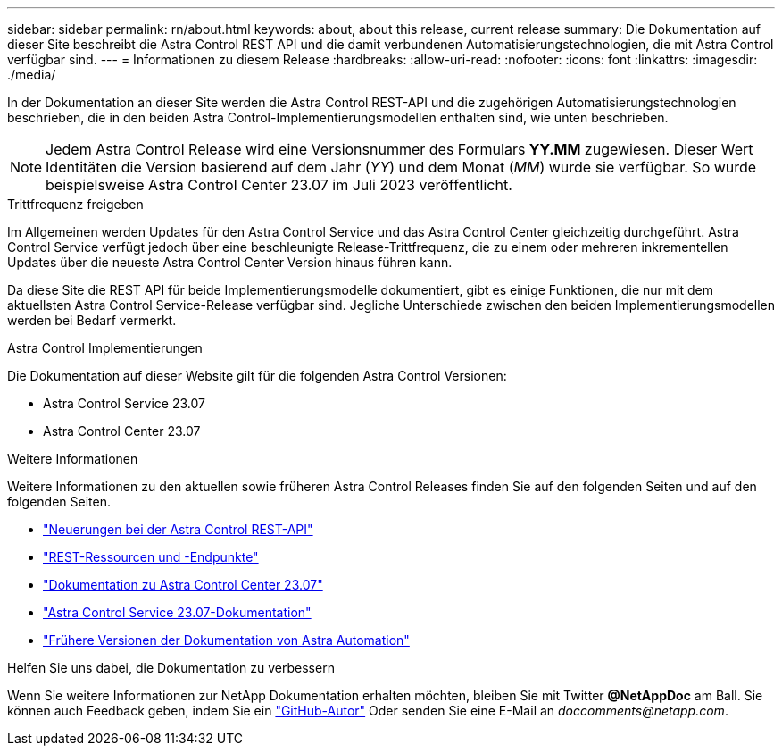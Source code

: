 ---
sidebar: sidebar 
permalink: rn/about.html 
keywords: about, about this release, current release 
summary: Die Dokumentation auf dieser Site beschreibt die Astra Control REST API und die damit verbundenen Automatisierungstechnologien, die mit Astra Control verfügbar sind. 
---
= Informationen zu diesem Release
:hardbreaks:
:allow-uri-read: 
:nofooter: 
:icons: font
:linkattrs: 
:imagesdir: ./media/


[role="lead"]
In der Dokumentation an dieser Site werden die Astra Control REST-API und die zugehörigen Automatisierungstechnologien beschrieben, die in den beiden Astra Control-Implementierungsmodellen enthalten sind, wie unten beschrieben.


NOTE: Jedem Astra Control Release wird eine Versionsnummer des Formulars *YY.MM* zugewiesen. Dieser Wert Identitäten die Version basierend auf dem Jahr (_YY_) und dem Monat (_MM_) wurde sie verfügbar. So wurde beispielsweise Astra Control Center 23.07 im Juli 2023 veröffentlicht.

.Trittfrequenz freigeben
Im Allgemeinen werden Updates für den Astra Control Service und das Astra Control Center gleichzeitig durchgeführt. Astra Control Service verfügt jedoch über eine beschleunigte Release-Trittfrequenz, die zu einem oder mehreren inkrementellen Updates über die neueste Astra Control Center Version hinaus führen kann.

Da diese Site die REST API für beide Implementierungsmodelle dokumentiert, gibt es einige Funktionen, die nur mit dem aktuellsten Astra Control Service-Release verfügbar sind. Jegliche Unterschiede zwischen den beiden Implementierungsmodellen werden bei Bedarf vermerkt.

.Astra Control Implementierungen
Die Dokumentation auf dieser Website gilt für die folgenden Astra Control Versionen:

* Astra Control Service 23.07
* Astra Control Center 23.07


.Weitere Informationen
Weitere Informationen zu den aktuellen sowie früheren Astra Control Releases finden Sie auf den folgenden Seiten und auf den folgenden Seiten.

* link:../rn/whats_new.html["Neuerungen bei der Astra Control REST-API"]
* link:../endpoints/resources.html["REST-Ressourcen und -Endpunkte"]
* https://docs.netapp.com/us-en/astra-control-center/["Dokumentation zu Astra Control Center 23.07"^]
* https://docs.netapp.com/us-en/astra-control-service/["Astra Control Service 23.07-Dokumentation"^]
* link:../aa-earlier-versions.html["Frühere Versionen der Dokumentation von Astra Automation"]


.Helfen Sie uns dabei, die Dokumentation zu verbessern
Wenn Sie weitere Informationen zur NetApp Dokumentation erhalten möchten, bleiben Sie mit Twitter *@NetAppDoc* am Ball. Sie können auch Feedback geben, indem Sie ein link:https://docs.netapp.com/us-en/contribute/["GitHub-Autor"^] Oder senden Sie eine E-Mail an _doccomments@netapp.com_.
